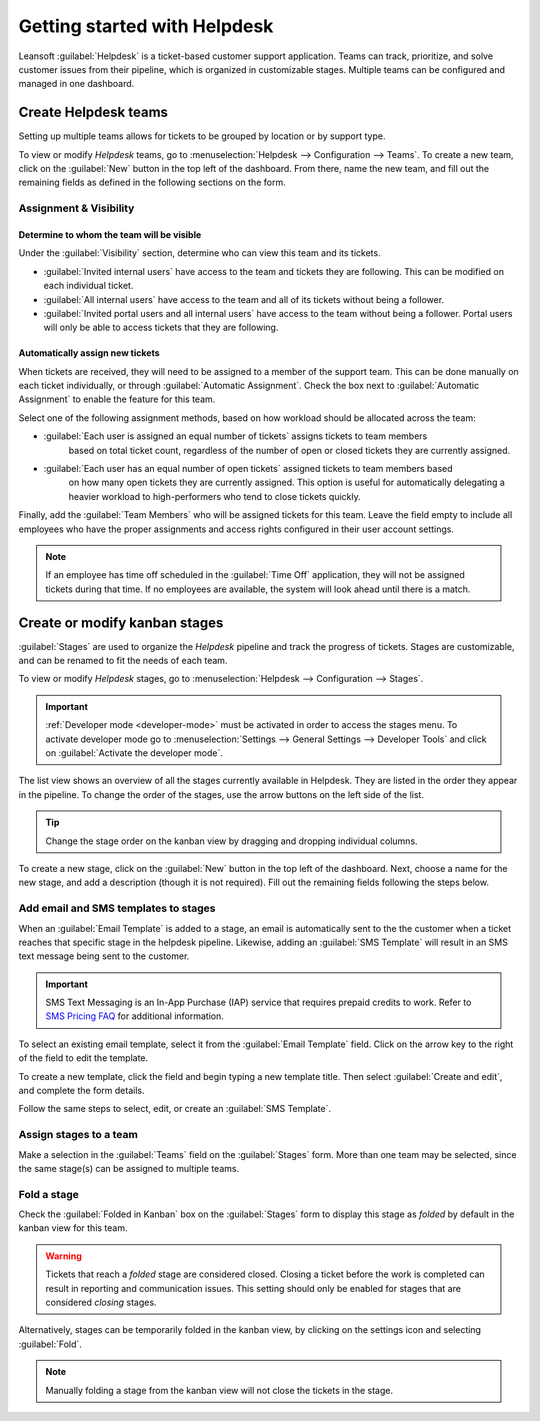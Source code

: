 =============================
Getting started with Helpdesk
=============================

Leansoft :guilabel:`Helpdesk` is a ticket-based customer support application. Teams can track,
prioritize, and solve customer issues from their pipeline, which is organized in customizable
stages. Multiple teams can be configured and managed in one dashboard.

Create Helpdesk teams
=====================

Setting up multiple teams allows for tickets to be grouped by location or by support type.

To view or modify *Helpdesk* teams, go to :menuselection:`Helpdesk --> Configuration --> Teams`. To
create a new team, click on the :guilabel:`New` button in the top left of the dashboard. From there,
name the new team, and fill out the remaining fields as defined in the following sections on the
form.

.. image:: getting_started/helpdesk-teams-list.png
   :align: center
   :alt: View of the Helpdesk teams page in Leansoft Helpdesk

Assignment & Visibility
-----------------------

Determine to whom the team will be visible
~~~~~~~~~~~~~~~~~~~~~~~~~~~~~~~~~~~~~~~~~~

Under the :guilabel:`Visibility` section, determine who can view this team and its tickets.

- :guilabel:`Invited internal users` have access to the team and tickets they are following. This
  can be modified on each individual ticket.
- :guilabel:`All internal users` have access to the team and all of its tickets without being a
  follower.
- :guilabel:`Invited portal users and all internal users` have access to the team without being a
  follower. Portal users will only be able to access tickets that they are following.

.. example::
   A `Customer Support` team intended to handle general issues with shipping and product issues
   would have the visibility setting :guilabel:`Invited portal users and all internal users`.
   However, a `Financial Services` team handling tickets related to accounting or tax information
   would only need to be visible to :guilabel:`Invited internal users`.

Automatically assign new tickets
~~~~~~~~~~~~~~~~~~~~~~~~~~~~~~~~

When tickets are received, they will need to be assigned to a member of the support team. This can
be done manually on each ticket individually, or through :guilabel:`Automatic Assignment`. Check the
box next to :guilabel:`Automatic Assignment` to enable the feature for this team.

.. image:: getting_started/assignment-visibility.png
   :align: center
   :alt: View of a Helpdesk team settings page emphasizing the assignment and visibility features
         in Leansoft Helpdesk

Select one of the following assignment methods, based on how workload should be allocated across
the team:

- :guilabel:`Each user is assigned an equal number of tickets` assigns tickets to team members
   based on total ticket count, regardless of the number of open or closed tickets they are
   currently assigned.
- :guilabel:`Each user has an equal number of open tickets` assigned tickets to team members based
   on how many open tickets they are currently assigned. This option is useful for automatically
   delegating a heavier workload to high-performers who tend to close tickets quickly.

Finally, add the :guilabel:`Team Members` who will be assigned tickets for this team. Leave the
field empty to include all employees who have the proper assignments and access rights configured in
their user account settings.

.. note::
   If an employee has time off scheduled in the :guilabel:`Time Off` application, they will not be
   assigned tickets during that time. If no employees are available, the system will look ahead
   until there is a match.

.. seealso::
   - :ref:`Manage users <users/add-individual>`
   - :doc:`Access rights </applications/general/users/access_rights>`

Create or modify kanban stages
==============================

:guilabel:`Stages` are used to organize the *Helpdesk* pipeline and track the progress of tickets.
Stages are customizable, and can be renamed to fit the needs of each team.

To view or modify *Helpdesk* stages, go to :menuselection:`Helpdesk --> Configuration --> Stages`.

.. important::
   :ref:`Developer mode <developer-mode>` must be activated in order to access the stages menu. To
   activate developer mode go to :menuselection:`Settings --> General Settings --> Developer Tools`
   and click on :guilabel:`Activate the developer mode`.

The list view shows an overview of all the stages currently available in Helpdesk. They are listed
in the order they appear in the pipeline. To change the order of the stages, use the arrow buttons
on the left side of the list.

.. tip::
   Change the stage order on the kanban view by dragging and dropping individual columns.

.. image:: getting_started/stages-create-new.png
   :align: center
   :alt: View of the stage list page emphasizing the option to create a new stage


To create a new stage, click on the :guilabel:`New` button in the top left of the dashboard.
Next, choose a name for the new stage, and add a description (though it is not required).
Fill out the remaining fields following the steps below.

.. image:: getting_started/stage-settings.png
   :align: center
   :alt: View of a stage's settings page in Leansoft Helpdesk

Add email and SMS templates to stages
-------------------------------------

When an :guilabel:`Email Template` is added to a stage, an email is automatically sent to the the
customer when a ticket reaches that specific stage in the helpdesk pipeline. Likewise, adding an
:guilabel:`SMS Template` will result in an SMS text message being sent to the customer.

.. important::
   SMS Text Messaging is an In-App Purchase (IAP) service that requires prepaid credits to work.
   Refer to `SMS Pricing FAQ <https://iap-services.leansoft.vn/iap/sms/pricing>`_ for additional
   information.

To select an existing email template, select it from the :guilabel:`Email Template` field. Click on
the arrow key to the right of the field to edit the template.

To create a new template, click the field and begin typing a new template title. Then select
:guilabel:`Create and edit`, and complete the form details.

Follow the same steps to select, edit, or create an :guilabel:`SMS Template`.

.. image:: getting_started/sms-template.png
   :align: center
   :alt: View of an SMS template setup page in Leansoft Helpdesk

.. seealso::
   :doc:`/applications/general/email_communication/email_template`

Assign stages to a team
-----------------------

Make a selection in the :guilabel:`Teams` field on the :guilabel:`Stages` form. More than one team
may be selected, since the same stage(s) can be assigned to multiple teams.

 .. image:: getting_started/stages-settings-sharing.png
   :align: center
   :alt: View of stage setup emphasizing teams field

Fold a stage
------------

Check the :guilabel:`Folded in Kanban` box on the :guilabel:`Stages` form to display this stage as
*folded* by default in the kanban view for this team.

.. warning::
   Tickets that reach a *folded* stage are considered closed. Closing a ticket before the work is
   completed can result in reporting and communication issues. This setting should only be enabled
   for stages that are considered *closing* stages.

Alternatively, stages can be temporarily folded in the kanban view, by clicking on the settings
icon and selecting :guilabel:`Fold`.

.. note::
   Manually folding a stage from the kanban view will not close the tickets in the stage.
